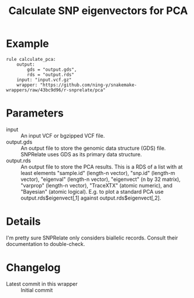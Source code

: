 #+TITLE: Calculate SNP eigenvectors for PCA

* Example

#+begin_src
rule calculate_pca:
    output:
        gds = "output.gds",
        rds = "output.rds"
    input: "input.vcf.gz"
    wrapper: "https://github.com/ning-y/snakemake-wrappers/raw/43bc9d96/r-snprelate/pca"
#+end_src

* Parameters

- input ::
  An input VCF or bgzipped VCF file.
- output.gds ::
  An output file to store the genomic data structure (GDS) file.
  SNPRelate uses GDS as its primary data structure.
- output.rds ::
  An output file to store the PCA results.
  This is a RDS of a list with at least elements "sample.id" (length-n vector), "snp.id" (length-m vector), "eigenval" (length-n vector), "eigenvect" (n by 32 matrix), "varprop" (length-n vector), "TraceXTX" (atomic numeric), and "Bayesian" (atomic logical).
  E.g. to plot a standard PCA use output.rds$eigenvect[,1] against output.rds$eigenvect[,2].

* Details

I'm pretty sure SNPRelate only considers biallelic records.
Consult their documentation to double-check.

* Changelog

- Latest commit in this wrapper :: Initial commit
